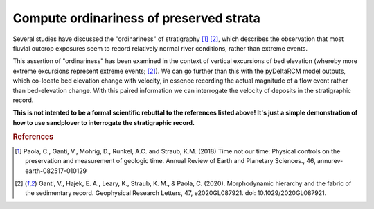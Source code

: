 Compute ordinariness of preserved strata
----------------------------------------

Several studies have discussed the "ordinariness" of stratigraphy [1]_ [2]_, which describes the observation that most fluvial outcrop exposures seem to record relatively normal river conditions, rather than extreme events.

This assertion of "ordinariness" has been examined in the context of vertical excursions of bed elevation (whereby more extreme excursions represent extreme events; [2]_).
We can go further than this with the pyDeltaRCM model outputs, which co-locate bed elevation change with velocity, in essence recording the actual magnitude of a flow event rather than bed-elevation change.
With this paired information we can interrogate the velocity of deposits in the stratigraphic record.

.. plot:: examples/preserved_velocities.py
    :include-source:

**This is not intented to be a formal scientific rebuttal to the references listed above! It's just a simple demonstration of how to use sandplover to interrogate the stratigraphic record.**


.. rubric:: References

.. [1] Paola, C., Ganti, V., Mohrig, D., Runkel, A.C. and Straub, K.M. (2018) Time not our time: Physical controls on the preservation and measurement of geologic time. Annual Review of Earth and Planetary Sciences., 46, annurev-earth-082517-010129

.. [2] Ganti, V., Hajek, E. A., Leary, K., Straub, K. M., & Paola, C. (2020). Morphodynamic hierarchy and the fabric of the sedimentary record. Geophysical Research Letters, 47, e2020GL087921. doi: 10.1029/2020GL087921.
